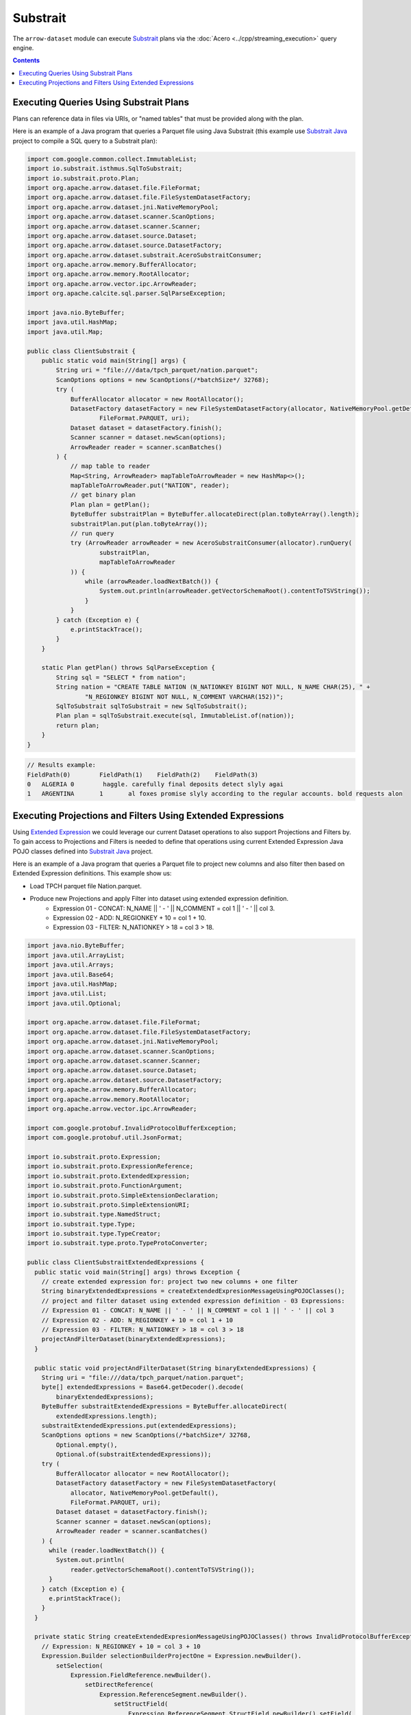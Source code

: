 .. Licensed to the Apache Software Foundation (ASF) under one
.. or more contributor license agreements.  See the NOTICE file
.. distributed with this work for additional information
.. regarding copyright ownership.  The ASF licenses this file
.. to you under the Apache License, Version 2.0 (the
.. "License"); you may not use this file except in compliance
.. with the License.  You may obtain a copy of the License at

..   http://www.apache.org/licenses/LICENSE-2.0

.. Unless required by applicable law or agreed to in writing,
.. software distributed under the License is distributed on an
.. "AS IS" BASIS, WITHOUT WARRANTIES OR CONDITIONS OF ANY
.. KIND, either express or implied.  See the License for the
.. specific language governing permissions and limitations
.. under the License.

=========
Substrait
=========

The ``arrow-dataset`` module can execute Substrait_ plans via the :doc:`Acero <../cpp/streaming_execution>`
query engine.

.. contents::

Executing Queries Using Substrait Plans
=======================================

Plans can reference data in files via URIs, or "named tables" that must be provided along with the plan.

Here is an example of a Java program that queries a Parquet file using Java Substrait
(this example use `Substrait Java`_ project to compile a SQL query to a Substrait plan):

.. code-block:: Java

    import com.google.common.collect.ImmutableList;
    import io.substrait.isthmus.SqlToSubstrait;
    import io.substrait.proto.Plan;
    import org.apache.arrow.dataset.file.FileFormat;
    import org.apache.arrow.dataset.file.FileSystemDatasetFactory;
    import org.apache.arrow.dataset.jni.NativeMemoryPool;
    import org.apache.arrow.dataset.scanner.ScanOptions;
    import org.apache.arrow.dataset.scanner.Scanner;
    import org.apache.arrow.dataset.source.Dataset;
    import org.apache.arrow.dataset.source.DatasetFactory;
    import org.apache.arrow.dataset.substrait.AceroSubstraitConsumer;
    import org.apache.arrow.memory.BufferAllocator;
    import org.apache.arrow.memory.RootAllocator;
    import org.apache.arrow.vector.ipc.ArrowReader;
    import org.apache.calcite.sql.parser.SqlParseException;

    import java.nio.ByteBuffer;
    import java.util.HashMap;
    import java.util.Map;

    public class ClientSubstrait {
        public static void main(String[] args) {
            String uri = "file:///data/tpch_parquet/nation.parquet";
            ScanOptions options = new ScanOptions(/*batchSize*/ 32768);
            try (
                BufferAllocator allocator = new RootAllocator();
                DatasetFactory datasetFactory = new FileSystemDatasetFactory(allocator, NativeMemoryPool.getDefault(),
                        FileFormat.PARQUET, uri);
                Dataset dataset = datasetFactory.finish();
                Scanner scanner = dataset.newScan(options);
                ArrowReader reader = scanner.scanBatches()
            ) {
                // map table to reader
                Map<String, ArrowReader> mapTableToArrowReader = new HashMap<>();
                mapTableToArrowReader.put("NATION", reader);
                // get binary plan
                Plan plan = getPlan();
                ByteBuffer substraitPlan = ByteBuffer.allocateDirect(plan.toByteArray().length);
                substraitPlan.put(plan.toByteArray());
                // run query
                try (ArrowReader arrowReader = new AceroSubstraitConsumer(allocator).runQuery(
                        substraitPlan,
                        mapTableToArrowReader
                )) {
                    while (arrowReader.loadNextBatch()) {
                        System.out.println(arrowReader.getVectorSchemaRoot().contentToTSVString());
                    }
                }
            } catch (Exception e) {
                e.printStackTrace();
            }
        }

        static Plan getPlan() throws SqlParseException {
            String sql = "SELECT * from nation";
            String nation = "CREATE TABLE NATION (N_NATIONKEY BIGINT NOT NULL, N_NAME CHAR(25), " +
                    "N_REGIONKEY BIGINT NOT NULL, N_COMMENT VARCHAR(152))";
            SqlToSubstrait sqlToSubstrait = new SqlToSubstrait();
            Plan plan = sqlToSubstrait.execute(sql, ImmutableList.of(nation));
            return plan;
        }
    }

.. code-block:: text

    // Results example:
    FieldPath(0)	FieldPath(1)	FieldPath(2)	FieldPath(3)
    0	ALGERIA	0	 haggle. carefully final deposits detect slyly agai
    1	ARGENTINA	1	al foxes promise slyly according to the regular accounts. bold requests alon

Executing Projections and Filters Using Extended Expressions
============================================================

Using `Extended Expression`_ we could leverage our current Dataset operations to
also support Projections and Filters by. To gain access to Projections and Filters
is needed to define that operations using current Extended Expression Java POJO
classes defined into `Substrait Java`_ project.

Here is an example of a Java program that queries a Parquet file to project new
columns and also filter then based on Extended Expression definitions. This example
show us:

- Load TPCH parquet file Nation.parquet.
- Produce new Projections and apply Filter into dataset using extended expression definition.
    - Expression 01 - CONCAT: N_NAME || ' - ' || N_COMMENT = col 1 || ' - ' || col 3.
    - Expression 02 - ADD: N_REGIONKEY + 10 = col 1 + 10.
    - Expression 03 - FILTER: N_NATIONKEY > 18 = col 3 > 18.

.. code-block:: Java

    import java.nio.ByteBuffer;
    import java.util.ArrayList;
    import java.util.Arrays;
    import java.util.Base64;
    import java.util.HashMap;
    import java.util.List;
    import java.util.Optional;

    import org.apache.arrow.dataset.file.FileFormat;
    import org.apache.arrow.dataset.file.FileSystemDatasetFactory;
    import org.apache.arrow.dataset.jni.NativeMemoryPool;
    import org.apache.arrow.dataset.scanner.ScanOptions;
    import org.apache.arrow.dataset.scanner.Scanner;
    import org.apache.arrow.dataset.source.Dataset;
    import org.apache.arrow.dataset.source.DatasetFactory;
    import org.apache.arrow.memory.BufferAllocator;
    import org.apache.arrow.memory.RootAllocator;
    import org.apache.arrow.vector.ipc.ArrowReader;

    import com.google.protobuf.InvalidProtocolBufferException;
    import com.google.protobuf.util.JsonFormat;

    import io.substrait.proto.Expression;
    import io.substrait.proto.ExpressionReference;
    import io.substrait.proto.ExtendedExpression;
    import io.substrait.proto.FunctionArgument;
    import io.substrait.proto.SimpleExtensionDeclaration;
    import io.substrait.proto.SimpleExtensionURI;
    import io.substrait.type.NamedStruct;
    import io.substrait.type.Type;
    import io.substrait.type.TypeCreator;
    import io.substrait.type.proto.TypeProtoConverter;

    public class ClientSubstraitExtendedExpressions {
      public static void main(String[] args) throws Exception {
        // create extended expression for: project two new columns + one filter
        String binaryExtendedExpressions = createExtendedExpresionMessageUsingPOJOClasses();
        // project and filter dataset using extended expression definition - 03 Expressions:
        // Expression 01 - CONCAT: N_NAME || ' - ' || N_COMMENT = col 1 || ' - ' || col 3
        // Expression 02 - ADD: N_REGIONKEY + 10 = col 1 + 10
        // Expression 03 - FILTER: N_NATIONKEY > 18 = col 3 > 18
        projectAndFilterDataset(binaryExtendedExpressions);
      }

      public static void projectAndFilterDataset(String binaryExtendedExpressions) {
        String uri = "file:///data/tpch_parquet/nation.parquet";
        byte[] extendedExpressions = Base64.getDecoder().decode(
            binaryExtendedExpressions);
        ByteBuffer substraitExtendedExpressions = ByteBuffer.allocateDirect(
            extendedExpressions.length);
        substraitExtendedExpressions.put(extendedExpressions);
        ScanOptions options = new ScanOptions(/*batchSize*/ 32768,
            Optional.empty(),
            Optional.of(substraitExtendedExpressions));
        try (
            BufferAllocator allocator = new RootAllocator();
            DatasetFactory datasetFactory = new FileSystemDatasetFactory(
                allocator, NativeMemoryPool.getDefault(),
                FileFormat.PARQUET, uri);
            Dataset dataset = datasetFactory.finish();
            Scanner scanner = dataset.newScan(options);
            ArrowReader reader = scanner.scanBatches()
        ) {
          while (reader.loadNextBatch()) {
            System.out.println(
                reader.getVectorSchemaRoot().contentToTSVString());
          }
        } catch (Exception e) {
          e.printStackTrace();
        }
      }

      private static String createExtendedExpresionMessageUsingPOJOClasses() throws InvalidProtocolBufferException {
        // Expression: N_REGIONKEY + 10 = col 3 + 10
        Expression.Builder selectionBuilderProjectOne = Expression.newBuilder().
            setSelection(
                Expression.FieldReference.newBuilder().
                    setDirectReference(
                        Expression.ReferenceSegment.newBuilder().
                            setStructField(
                                Expression.ReferenceSegment.StructField.newBuilder().setField(
                                    2)
                            )
                    )
            );
        Expression.Builder literalBuilderProjectOne = Expression.newBuilder()
            .setLiteral(
                Expression.Literal.newBuilder().setI32(10)
            );
        io.substrait.proto.Type outputProjectOne = TypeCreator.NULLABLE.I32.accept(
            new TypeProtoConverter());
        Expression.Builder expressionBuilderProjectOne = Expression.
            newBuilder().
            setScalarFunction(
                Expression.
                    ScalarFunction.
                    newBuilder().
                    setFunctionReference(0).
                    setOutputType(outputProjectOne).
                    addArguments(
                        0,
                        FunctionArgument.newBuilder().setValue(
                            selectionBuilderProjectOne)
                    ).
                    addArguments(
                        1,
                        FunctionArgument.newBuilder().setValue(
                            literalBuilderProjectOne)
                    )
            );
        ExpressionReference.Builder expressionReferenceBuilderProjectOne = ExpressionReference.newBuilder().
            setExpression(expressionBuilderProjectOne)
            .addOutputNames("ADD_TEN_TO_COLUMN_N_REGIONKEY");

        // Expression: name || name = N_NAME || "-" || N_COMMENT = col 1 || col 3
        Expression.Builder selectionBuilderProjectTwo = Expression.newBuilder().
            setSelection(
                Expression.FieldReference.newBuilder().
                    setDirectReference(
                        Expression.ReferenceSegment.newBuilder().
                            setStructField(
                                Expression.ReferenceSegment.StructField.newBuilder().setField(
                                    1)
                            )
                    )
            );
        Expression.Builder selectionBuilderProjectTwoConcatLiteral = Expression.newBuilder()
            .setLiteral(
                Expression.Literal.newBuilder().setString(" - ")
            );
        Expression.Builder selectionBuilderProjectOneToConcat = Expression.newBuilder().
            setSelection(
                Expression.FieldReference.newBuilder().
                    setDirectReference(
                        Expression.ReferenceSegment.newBuilder().
                            setStructField(
                                Expression.ReferenceSegment.StructField.newBuilder().setField(
                                    3)
                            )
                    )
            );
        io.substrait.proto.Type outputProjectTwo = TypeCreator.NULLABLE.STRING.accept(
            new TypeProtoConverter());
        Expression.Builder expressionBuilderProjectTwo = Expression.
            newBuilder().
            setScalarFunction(
                Expression.
                    ScalarFunction.
                    newBuilder().
                    setFunctionReference(1).
                    setOutputType(outputProjectTwo).
                    addArguments(
                        0,
                        FunctionArgument.newBuilder().setValue(
                            selectionBuilderProjectTwo)
                    ).
                    addArguments(
                        1,
                        FunctionArgument.newBuilder().setValue(
                            selectionBuilderProjectTwoConcatLiteral)
                    ).
                    addArguments(
                        2,
                        FunctionArgument.newBuilder().setValue(
                            selectionBuilderProjectOneToConcat)
                    )
            );
        ExpressionReference.Builder expressionReferenceBuilderProjectTwo = ExpressionReference.newBuilder().
            setExpression(expressionBuilderProjectTwo)
            .addOutputNames("CONCAT_COLUMNS_N_NAME_AND_N_COMMENT");

        // Expression: Filter: N_NATIONKEY > 18 = col 1 > 18
        Expression.Builder selectionBuilderFilterOne = Expression.newBuilder().
            setSelection(
                Expression.FieldReference.newBuilder().
                    setDirectReference(
                        Expression.ReferenceSegment.newBuilder().
                            setStructField(
                                Expression.ReferenceSegment.StructField.newBuilder().setField(
                                    0)
                            )
                    )
            );
        Expression.Builder literalBuilderFilterOne = Expression.newBuilder()
            .setLiteral(
                Expression.Literal.newBuilder().setI32(18)
            );
        io.substrait.proto.Type outputFilterOne = TypeCreator.NULLABLE.BOOLEAN.accept(
            new TypeProtoConverter());
        Expression.Builder expressionBuilderFilterOne = Expression.
            newBuilder().
            setScalarFunction(
                Expression.
                    ScalarFunction.
                    newBuilder().
                    setFunctionReference(2).
                    setOutputType(outputFilterOne).
                    addArguments(
                        0,
                        FunctionArgument.newBuilder().setValue(
                            selectionBuilderFilterOne)
                    ).
                    addArguments(
                        1,
                        FunctionArgument.newBuilder().setValue(
                            literalBuilderFilterOne)
                    )
            );
        ExpressionReference.Builder expressionReferenceBuilderFilterOne = ExpressionReference.newBuilder().
            setExpression(expressionBuilderFilterOne)
            .addOutputNames("COLUMN_N_NATIONKEY_GREATER_THAN_18");

        List<String> columnNames = Arrays.asList("N_NATIONKEY", "N_NAME",
            "N_REGIONKEY", "N_COMMENT");
        List<Type> dataTypes = Arrays.asList(
            TypeCreator.NULLABLE.I32,
            TypeCreator.NULLABLE.STRING,
            TypeCreator.NULLABLE.I32,
            TypeCreator.NULLABLE.STRING
        );
        //
        NamedStruct of = NamedStruct.of(
            columnNames,
            Type.Struct.builder().fields(dataTypes).nullable(false).build()
        );

        // Extensions URI
        HashMap<String, SimpleExtensionURI> extensionUris = new HashMap<>();
        extensionUris.put(
            "key-001",
            SimpleExtensionURI.newBuilder()
                .setExtensionUriAnchor(1)
                .setUri("/functions_arithmetic.yaml")
                .build()
        );
        extensionUris.put(
            "key-002",
            SimpleExtensionURI.newBuilder()
                .setExtensionUriAnchor(2)
                .setUri("/functions_comparison.yaml")
                .build()
        );

        // Extensions
        ArrayList<SimpleExtensionDeclaration> extensions = new ArrayList<>();
        SimpleExtensionDeclaration extensionFunctionAdd = SimpleExtensionDeclaration.newBuilder()
            .setExtensionFunction(
                SimpleExtensionDeclaration.ExtensionFunction.newBuilder()
                    .setFunctionAnchor(0)
                    .setName("add:i32_i32")
                    .setExtensionUriReference(1))
            .build();
        SimpleExtensionDeclaration extensionFunctionGreaterThan = SimpleExtensionDeclaration.newBuilder()
            .setExtensionFunction(
                SimpleExtensionDeclaration.ExtensionFunction.newBuilder()
                    .setFunctionAnchor(1)
                    .setName("concat:vchar")
                    .setExtensionUriReference(2))
            .build();
        SimpleExtensionDeclaration extensionFunctionLowerThan = SimpleExtensionDeclaration.newBuilder()
            .setExtensionFunction(
                SimpleExtensionDeclaration.ExtensionFunction.newBuilder()
                    .setFunctionAnchor(2)
                    .setName("gt:any_any")
                    .setExtensionUriReference(2))
            .build();
        extensions.add(extensionFunctionAdd);
        extensions.add(extensionFunctionGreaterThan);
        extensions.add(extensionFunctionLowerThan);

        // Extended Expression
        ExtendedExpression.Builder extendedExpressionBuilder =
            ExtendedExpression.newBuilder().
                addReferredExpr(0,
                    expressionReferenceBuilderProjectOne).
                addReferredExpr(1,
                    expressionReferenceBuilderProjectTwo).
                addReferredExpr(2,
                    expressionReferenceBuilderFilterOne).
                setBaseSchema(of.toProto());
        extendedExpressionBuilder.addAllExtensionUris(extensionUris.values());
        extendedExpressionBuilder.addAllExtensions(extensions);

        ExtendedExpression extendedExpression = extendedExpressionBuilder.build();

        // Print JSON
        System.out.println(
            JsonFormat.printer().includingDefaultValueFields().print(
                extendedExpression));
        // Print binary representation
        System.out.println(Base64.getEncoder().encodeToString(
            extendedExpression.toByteArray()));

        return Base64.getEncoder().encodeToString(
            extendedExpression.toByteArray());
      }
    }

.. code-block:: text

    ADD_TEN_TO_COLUMN_N_REGIONKEY	CONCAT_COLUMNS_N_NAME_AND_N_COMMENT
    13	ROMANIA - ular asymptotes are about the furious multipliers. express dependencies nag above the ironically ironic account
    14	SAUDI ARABIA - ts. silent requests haggle. closely express packages sleep across the blithely
    12	VIETNAM - hely enticingly express accounts. even, final
    13	RUSSIA -  requests against the platelets use never according to the quickly regular pint
    13	UNITED KINGDOM - eans boost carefully special requests. accounts are. carefull
    11	UNITED STATES - y final packages. slow foxes cajole quickly. quickly silent platelets breach ironic accounts. unusual pinto be

.. _`Substrait`: https://substrait.io/
.. _`Substrait Java`: https://github.com/substrait-io/substrait-java
.. _`Acero`: https://arrow.apache.org/docs/cpp/streaming_execution.html
.. _`Extended Expression`: https://github.com/substrait-io/substrait/blob/main/site/docs/expressions/extended_expression.md